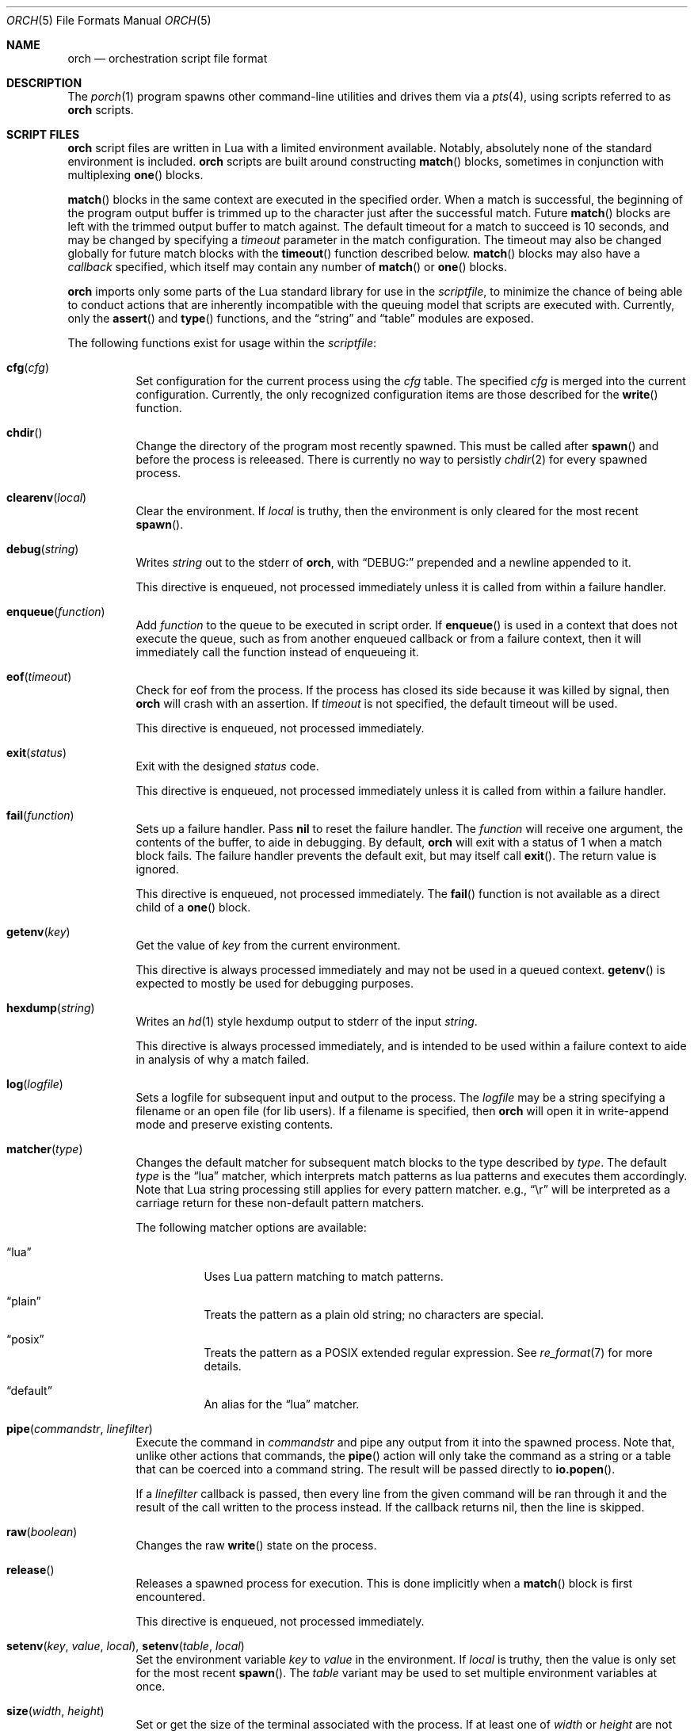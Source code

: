 .\"
.\" Copyright (c) 2024, 2025 Kyle Evans <kevans@FreeBSD.org>
.\"
.\" SPDX-License-Identifier: BSD-2-Clause
.\"
.Dd May 18, 2025
.Dt ORCH 5
.Os
.Sh NAME
.Nm orch
.Nd orchestration script file format
.Sh DESCRIPTION
The
.Xr porch 1
program spawns other command-line utilities and drives them via a
.Xr pts 4 ,
using scripts referred to as
.Nm
scripts.
.Sh SCRIPT FILES
.Nm
script files are written in Lua with a limited environment available.
Notably, absolutely none of the standard environment is included.
.Nm
scripts are built around constructing
.Fn match
blocks, sometimes in conjunction with multiplexing
.Fn one
blocks.
.Pp
.Fn match
blocks in the same context are executed in the specified order.
When a match is successful, the beginning of the program output buffer is
trimmed up to the character just after the successful match.
Future
.Fn match
blocks are left with the trimmed output buffer to match against.
The default timeout for a match to succeed is 10 seconds, and may be changed
by specifying a
.Ar timeout
parameter in the match configuration.
The timeout may also be changed globally for future match blocks with the
.Fn timeout
function described below.
.Fn match
blocks may also have a
.Ar callback
specified, which itself may contain any number of
.Fn match
or
.Fn one
blocks.
.Pp
.Nm
imports only some parts of the Lua standard library for use in the
.Ar scriptfile ,
to minimize the chance of being able to conduct actions that are inherently
incompatible with the queuing model that scripts are executed with.
Currently, only the
.Fn assert
and
.Fn type
functions, and the
.Dq string
and
.Dq table
modules are exposed.
.Pp
The following functions exist for usage within the
.Ar scriptfile :
.Bl -tag -width indent
.It Fn cfg "cfg"
Set configuration for the current process using the
.Fa cfg
table.
The specified
.Fa cfg
is merged into the current configuration.
Currently, the only recognized configuration items are those described for the
.Fn write
function.
.It Fn chdir
Change the directory of the program most recently spawned.
This must be called after
.Fn spawn
and before the process is releeased.
There is currently no way to persistly
.Xr chdir 2
for every spawned process.
.It Fn clearenv "local"
Clear the environment.
If
.Fa local
is truthy, then the environment is only cleared for the most recent
.Fn spawn .
.It Fn debug "string"
Writes
.Fa string
out to the stderr of
.Nm ,
with
.Dq DEBUG:
prepended and a newline appended to it.
.Pp
This directive is enqueued, not processed immediately unless it is called from
within a failure handler.
.It Fn enqueue "function"
Add
.Fa function
to the queue to be executed in script order.
If
.Fn enqueue
is used in a context that does not execute the queue, such as from another
enqueued callback or from a failure context, then it will immediately call the
function instead of enqueueing it.
.It Fn eof "timeout"
Check for eof from the process.
If the process has closed its side because it was killed by signal, then
.Nm
will crash with an assertion.
If
.Fa timeout
is not specified, the default timeout will be used.
.Pp
This directive is enqueued, not processed immediately.
.It Fn exit "status"
Exit with the designed
.Fa status
code.
.Pp
This directive is enqueued, not processed immediately unless it is called from
within a failure handler.
.It Fn fail "function"
Sets up a failure handler.
Pass
.Li nil
to reset the failure handler.
The
.Fa function
will receive one argument, the contents of the buffer, to aide in debugging.
By default,
.Nm
will exit with a status of 1 when a match block fails.
The failure handler prevents the default exit, but may itself call
.Fn exit .
The return value is ignored.
.Pp
This directive is enqueued, not processed immediately.
The
.Fn fail
function is not available as a direct child of a
.Fn one
block.
.It Fn getenv "key"
Get the value of
.Fa key
from the current environment.
.Pp
This directive is always processed immediately and may not be used in a queued
context.
.Fn getenv
is expected to mostly be used for debugging purposes.
.It Fn hexdump "string"
Writes an
.Xr hd 1
style hexdump output to stderr of the input
.Fa string .
.Pp
This directive is always processed immediately, and is intended to be used
within a failure context to aide in analysis of why a match failed.
.It Fn log "logfile"
Sets a logfile for subsequent input and output to the process.
The
.Fa logfile
may be a string specifying a filename or an open file (for lib users).
If a filename is specified, then
.Nm
will open it in write-append mode and preserve existing contents.
.It Fn matcher "type"
Changes the default matcher for subsequent match blocks to the type described
by
.Fa type .
The default
.Fa type
is the
.Dq lua
matcher, which interprets match patterns as lua patterns and executes them
accordingly.
Note that Lua string processing still applies for every pattern matcher.
e.g.,
.Dq \er
will be interpreted as a carriage return for these non-default pattern matchers.
.Pp
The following matcher options are available:
.Bl -tag -width indent
.It Dq lua
Uses Lua pattern matching to match patterns.
.It Dq plain
Treats the pattern as a plain old string; no characters are special.
.It Dq posix
Treats the pattern as a POSIX extended regular expression.
See
.Xr re_format 7
for more details.
.It Dq default
An alias for the
.Dq lua
matcher.
.El
.It Fn pipe "commandstr" "linefilter"
Execute the command in
.Fa commandstr
and pipe any output from it into the spawned process.
Note that, unlike other actions that commands, the
.Fn pipe
action will only take the command as a string or a table that can be coerced
into a command string.
The result will be passed directly to
.Fn io.popen .
.Pp
If a
.Fa linefilter
callback is passed, then every line from the given command will be ran through
it and the result of the call written to the process instead.
If the callback returns nil, then the line is skipped.
.It Fn raw "boolean"
Changes the raw
.Fn write
state on the process.
.It Fn release
Releases a spawned process for execution.
This is done implicitly when a
.Fn match
block is first encountered.
.Pp
This directive is enqueued, not processed immediately.
.It Fn setenv "key" "value" "local" , Fn setenv "table" "local"
Set the environment variable
.Fa key
to
.Va value
in the environment.
If
.Fa local
is truthy, then the value is only set for the most recent
.Fn spawn .
The
.Fa table
variant may be used to set multiple environment variables at once.
.It Fn size "width" "height"
Set or get the size of the terminal associated with the process.
If at least one of
.Fa width
or
.Fa height
are not nil, then
.Fn size
will resize that dimension of the window.
The new current size of the window is always returned.
.Pp
The window will start off on a fresh spawn with a width and height of 0.
The size of the window is never persisted across processes.
.Pp
This directive is always processed immediately, and thus should always be used
in either an
.Fn enqueue
or
fail context.
.It Fn signal "signal"
Send the specified
.Fa signal
to the current process.
The process must have already been released, either implicitly or by explicit
.Fn release ,
prior to sending a signal.
It is recommended to match at least one known output from the process before
sending a signal.
.Pp
Signal names known on the current platform are exposed in the
.Va signals
table.
The keys of this table are signal names with a
.Dq SIG
prefix.
Signals not described in this table are also accepted.
.Nm
relies on
.Xr kill 2
to validate the signal for maximum flexibility.
.It Fn sleep "duration"
Sleeps for at least the specified
.Fa duration ,
in seconds.
Fractional seconds are supported.
As implemented,
.Nm
may delay execution for a little longer than the specified
.Fa duration ,
but not for any less time.
.Pp
This directive is enqueued, not processed immediately unless it is called from
within a failure handler.
.It Fn spawn "..."
Spawns a new process.
The arguments to
.Fn spawn
are in the traditional argv style.
They may either be specified directly as arguments to the function, or they may
instead be constructed as a single table.
.Nm
will execute a standard
.Ev PATH
search via
.Xr execvp 3 .
Note that the script's directory is added to
.Ev PATH
before execution begins.
The spawned process will inherit the running environment.
.Pp
If the process cannot be spawned, then
.Nm
will exit.
Note that only one process at a time may be matched against.
If a new process is spawned, then the previous process will be killed and
subsequent matches will be against the new process.
.Pp
This directive is enqueued, not processed immediately.
.It Fn stty "field" "set" "unset"
Change the specified
.Fa field
as described by
.Fa set
and
.Fa unset .
.Fa field
should be one of
.Dq cflag ,
.Dq iflag ,
.Dq lflag ,
.Dq oflag ,
or
.Dq cc ,
corresponding to the similarly named fields in
.Xr termios 4 .
For the flag fields, the bits in
.Fa set
will be set in the new mask, and the bits in
.Fa unset
will be unset in the new mask.
Either may be 0 or nil to indicate no bits to be set or unset respectively.
The masks for each field may be found in the
.Dq tty
table in the script's global environment.
For instance, ICANON's mask may be referenced as
.Dq tty.lflag.ICANON .
.Pp
For
.Dq cc ,
the
.Fa unset
argument is ignored, and
.Fa set
should be a table whose keys correspond to a defined
.Dq V*
constant, and whose values are either the empty string to indicate that the
field should be disabled, an integer for VMIN and VTIME, or a string of the form
.Dq ^X
to indicate ctrl-X.
.Pp
Supported entries may be found in the
.Dq tty
table in the script's global environment.
The
.Dq tty.cc
table's keys correspond to supported characters, e.g.,
.Dq tty.cc.VEOF ,
and the associated values are all truthy to indicate that they are supported.
.Pp
This directive is enqueued, not processed immediately.
.It Fn timeout "val"
Adjust the default timeout to
.Fa val
seconds for subsequent
.Fn match
blocks.
The default timeout at script start is 10 seconds.
.Pp
This directive is processed immediately.
.It Fn write "str" "cfg"
Write
.Fa str
to stdin of the spawned process.
If the process is in
.Fn raw
mode, then
.Fn write
will write the entire
.Fn str
out as given.
If the process is not in
.Fn raw
mode, which is the default, then escape sequences and control characters will be
processed.
Note that lua strings are naturally escape-processed in addition to any escaping
done by
.Nm .
For example, if one wants to send a literal
.Dq "^D"
in non-raw mode, then
.Dq "\e\e^D"
is the correct sequence to do so.
The first backslash escapes the second backslash, then
.Nm
sees just a single backslash preceding the circumflex.
.Pp
This directive is enqueued, not processed immediately.
Execution does not continue to the next command until the
.Fa str
has been completely written.
.Pp
The
.Fa cfg
argument is a table of configuration items for the current send.
The following elements are supported:
.Bl -tag -width indent
.It Va rate
The rate at which to send
.Fa str .
This is specified as a table with, at a minimum, a
.Va bytes
item to describe how many bytes to send in a single batch.
.Nm
also accepts a
.Va delay
item to describe how long to wait in between each batch, in seconds.
As with the
.Fn sleep
function, fractional seconds are supported.
With a
.Va delay
of 0,
.Nm
will still call into
.Fn sleep
with no delay.
With no
.Va delay ,
.Nm
will send each batch with no delay in between them.
.El
.El
.Sh BLOCK PRIMITIVES
.Ss Match Blocks
The
.Dq match
blocks are the core primitive of
.Nm
scripts.
Setting them up sounds complicated, but some Lua-supplied sugar actually makes
construction of
.Fn match
blocks relatively elegant.
More on this will be demonstrated in the
.Sx EXAMPLES
section.
.Pp
The
.Fn match
function takes exactly one argument: a pattern to match against.
These patterns are Lua patterns, used without modification to check the output
buffer.
The
.Fn match
returns an anonymous function that may be called again with a table to describe
the properties of the
.Fn match
block.
.Pp
The following properties are available:
.Bl -tag -width indent
.It Va callback
Specifies a function to call if the match succeeds.
The
.Va callback
function may itself construct additional
.Dq match /
.Dq any
blocks, that will then be used for output matching before proceeding after the
successfully matched
.Fn match
block.
.It Va timeout
Overrides the current global timeout.
The
.Va timeout
value is measured in seconds.
.El
.Ss One Blocks
Constructing a
.Dq one
block is as simple as calling
.Fn one .
The
.Fn one
function takes a callback as its argument, and this function should setup two or
more
.Fn match
blocks to multiplex between.
The first matching pattern, as specified in script order, will be used and the
rest of the block discarded.
The usual rules of
.Fn match
blocks apply at this point; the callback will be executed, and the callback may
also do further matching.
.Pp
Note that
.Va timeout
likely does work in a
.Fn one
block as you might expect.
.Nm
will effectively wait the full length of the longest timeout for any of the
.Fn match
blocks that it contains.
If some blocks have shorter timeouts than others, then
.Nm
will timeout after the shortest timeout it sees in the block at the time.
If the shorter timeout block still does not match, it will be removed from
consideration and we will wait up until the next shortest timeout would have
expired.
That is, a match will not be granted if the matching output comes in after the
timeout would have elapsed, even if we are still waiting on input for other
blocks.
.Sh EXAMPLES
This listing demonstrates the basic features:
.Bd -literal -offset indent
-- Literally spawns a new command: "Hello there", that we will be examining.
spawn("echo", "Hello there")

-- Sets a new default for subsequent match blocks
timeout(3)

-- Just matches the initial "Hello", output buffer now contains " there" to
-- match against.
match "Hello"

-- You are also welcome to do this, if it feels more natural to you:
match("t")

-- This is effectively ignored since the only match block after it specifies an
-- explicit timeout.  If we had another match block after that one, though, then
-- it would use a one second timeout by default.
timeout(1)

-- This one will fail to match, but we have configured a higher timeout than the
-- global timeout we configured above (one second).
match "Friend" {
	timeout = 5,
}
.Ed
.Pp
This block demonstrates bidirectional communication:
.Bd -literal -offset indent
spawn("cat")

-- The tty we setup is in canonical mode by default, so the trailing \\r is
-- necessary for the spawned process to read it (unless the process turns off
-- canonical mode).
write "Hello there\\r"

match "Hello" {
	callback = function()
		debug("Hello matched")
	end
}
.Ed
.Pp
This block demonstrates more complex nested match blocks:
.Bd -literal -offset indent
spawn("cat")

write "Hello world\\r"

match "Hello" {
	callback = function()
		-- This will match the world sent above...
		match "world" {
			callback = function()
				-- ... and additionally write "FRIENDS" out
				write "FRIENDS\\r"
			end
		}
	end
}

match "FRIENDS" {
	callback = function()
		debug "FRIENDS seen!"
	end
}
.Ed
.Pp
This block demonstrates one blocks:
.Bd -literal -offset indent
spawn("cat")

write "One\\r"

-- These might feel a little bit awkward
one(function()
	-- This match block will end up used because it is specified first.
	match "ne" {
		callback = function()
			debug("This one will be called.")

			-- Script execution continues after the one() block that contains
			-- this match.

			write "One\\r"
		end
	}

	-- This match block will effectively be thrown away.
	match "One" {
		callback = function()
			debug("This one will not be called")
		end
	}
end)

-- This one will match, because the "ne" block's callback wrote it out.
match "One"
.Ed
.Pp
More examples can be found in
.Pa /usr/share/porch/examples .
.Sh SEE ALSO
.Xr porch 1 ,
.Xr pts 4 ,
.Xr termios 4
